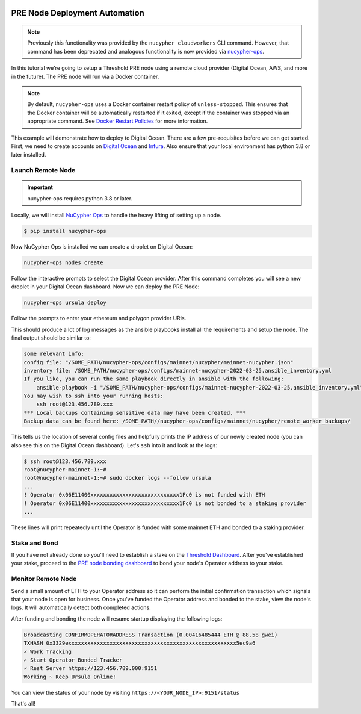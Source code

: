     .. _managing-cloud-nodes:

===============================
PRE Node Deployment Automation
===============================

.. note::

    Previously this functionality was provided by the ``nucypher cloudworkers`` CLI command.
    However, that command has been deprecated and analogous functionality is now provided
    via `nucypher-ops <https://github.com/nucypher/nucypher-ops>`_.


In this tutorial we're going to setup a Threshold PRE node using a remote cloud provider (Digital Ocean, AWS, and more in the future).
The PRE node will run via a Docker container.

.. note::

    By default, ``nucypher-ops`` uses a Docker container restart policy of ``unless-stopped``.
    This ensures that the Docker container will be automatically restarted if it exited,
    except if the container was stopped via an appropriate command. See `Docker Restart Policies <https://docs.docker.com/engine/reference/run/#restart-policies---restart>`_
    for more information.

This example will demonstrate how to deploy to Digital Ocean. There are a few pre-requisites before we can get started.
First, we need to create accounts on `Digital Ocean <https://cloud.digitalocean.com/>`_ and `Infura <https://infura.io>`_.
Also ensure that your local environment has python 3.8 or later installed.


Launch Remote Node
-------------------

.. important::

    nucypher-ops requires python 3.8 or later.

Locally, we will install `NuCypher Ops <https://github.com/nucypher/nucypher-ops>`_ to handle the heavy lifting of setting up a node.

.. code-block:: bash

    $ pip install nucypher-ops

Now NuCypher Ops is installed we can create a droplet on Digital Ocean:

.. code-block:: bash

    nucypher-ops nodes create

Follow the interactive prompts to select the Digital Ocean provider.
After this command completes you will see a new droplet in your Digital Ocean dashboard.
Now we can deploy the PRE Node:

.. code-block:: bash

    nucypher-ops ursula deploy

Follow the prompts to enter your ethereum and polygon provider URIs.

This should produce a lot of log messages as the ansible playbooks install all the requirements and setup the node.
The final output should be similar to:

.. code-block:: bash

    some relevant info:
    config file: "/SOME_PATH/nucypher-ops/configs/mainnet/nucypher/mainnet-nucypher.json"
    inventory file: /SOME_PATH/nucypher-ops/configs/mainnet-nucypher-2022-03-25.ansible_inventory.yml
    If you like, you can run the same playbook directly in ansible with the following:
        ansible-playbook -i "/SOME_PATH/nucypher-ops/configs/mainnet-nucypher-2022-03-25.ansible_inventory.yml" "src/playbooks/setup_remote_workers.yml"
    You may wish to ssh into your running hosts:
        ssh root@123.456.789.xxx
    *** Local backups containing sensitive data may have been created. ***
    Backup data can be found here: /SOME_PATH//nucypher-ops/configs/mainnet/nucypher/remote_worker_backups/

This tells us the location of several config files and helpfully prints the IP address of our newly created node (you can also see this on the Digital Ocean dashboard).
Let's ``ssh`` into it and look at the logs:

.. code-block:: bash

    $ ssh root@123.456.789.xxx
    root@nucypher-mainnet-1:~#
    root@nucypher-mainnet-1:~# sudo docker logs --follow ursula
    ...
    ! Operator 0x06E11400xxxxxxxxxxxxxxxxxxxxxxxxxxxx1Fc0 is not funded with ETH
    ! Operator 0x06E11400xxxxxxxxxxxxxxxxxxxxxxxxxxxx1Fc0 is not bonded to a staking provider
    ...

These lines will print repeatedly until the Operator is funded with some mainnet ETH and bonded to a staking provider.

Stake and Bond
--------------

If you have not already done so you'll need to establish a stake on the `Threshold
Dashboard <https://dashboard.threshold.network/overview/network>`_.
After you've established your stake, proceed to the
`PRE node bonding dashboard <https://stake.nucypher.network/manage/operator>`_ to bond your node's
Operator address to your stake.


Monitor Remote Node
-------------------

Send a small amount of ETH to your Operator address so it can perform the initial confirmation transaction which signals that your
node is open for business. Once you've funded the Operator address and bonded to the stake, view the node's logs.
It will automatically detect both completed actions.

After funding and bonding the node will resume startup displaying the following logs:

.. code-block:: bash

    Broadcasting CONFIRMOPERATORADDRESS Transaction (0.00416485444 ETH @ 88.58 gwei)
    TXHASH 0x3329exxxxxxxxxxxxxxxxxxxxxxxxxxxxxxxxxxxxxxxxxxxxxxxxxxxxx5ec9a6
    ✓ Work Tracking
    ✓ Start Operator Bonded Tracker
    ✓ Rest Server https://123.456.789.000:9151
    Working ~ Keep Ursula Online!

You can view the status of your node by visiting ``https://<YOUR_NODE_IP>:9151/status``

That's all!
